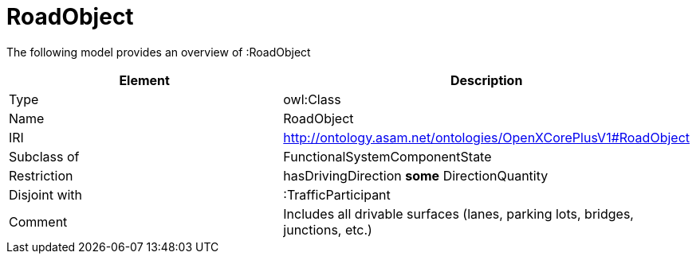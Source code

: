 // This file was created automatically by title Untitled No version .
// DO NOT EDIT!

= RoadObject

//Include information from owl files

The following model provides an overview of :RoadObject

|===
|Element |Description

|Type
|owl:Class

|Name
|RoadObject

|IRI
|http://ontology.asam.net/ontologies/OpenXCorePlusV1#RoadObject

|Subclass of
|FunctionalSystemComponentState

|Restriction
|hasDrivingDirection **some** DirectionQuantity

|Disjoint with
|:TrafficParticipant

|Comment
|Includes all drivable surfaces (lanes, parking lots, bridges, junctions, etc.)

|===